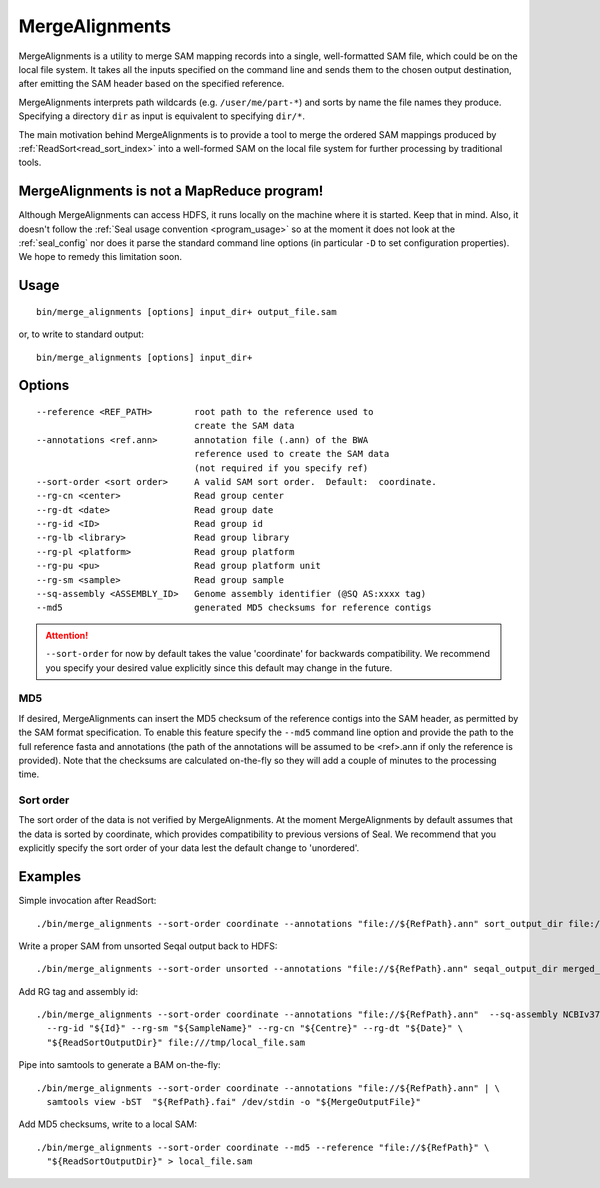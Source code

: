 .. _merge_alignments_index:

MergeAlignments
====================

MergeAlignments is a utility to merge SAM mapping records into a single,
well-formatted SAM file, which could be on the local file system.  It takes
all the inputs specified on the command line
and sends them to the chosen output destination, after emitting the SAM header
based on the specified reference.

MergeAlignments interprets path wildcards (e.g. ``/user/me/part-*``) and sorts
by name the file names they produce.  Specifying a directory ``dir`` as input is
equivalent to specifying ``dir/*``.

The main motivation behind MergeAlignments is to provide a tool to merge
the ordered SAM mappings produced by :ref:`ReadSort<read_sort_index>` into a
well-formed SAM on the local file system for further processing by traditional
tools.

MergeAlignments is not a MapReduce program!
++++++++++++++++++++++++++++++++++++++++++++++

Although MergeAlignments can access HDFS, it runs locally on the machine where
it is started.  Keep that in mind.  Also, it doesn't follow the
:ref:`Seal usage convention <program_usage>` so at the moment it does not look
at the :ref:`seal_config` nor does it parse the standard command line options
(in particular ``-D`` to set configuration properties).  We hope to remedy this
limitation soon.


Usage
+++++++++

::

  bin/merge_alignments [options] input_dir+ output_file.sam

or, to write to standard output::

  bin/merge_alignments [options] input_dir+

Options
+++++++++++

::

 --reference <REF_PATH>        root path to the reference used to
                               create the SAM data
 --annotations <ref.ann>       annotation file (.ann) of the BWA
                               reference used to create the SAM data
                               (not required if you specify ref)
 --sort-order <sort order>     A valid SAM sort order.  Default:  coordinate.
 --rg-cn <center>              Read group center
 --rg-dt <date>                Read group date
 --rg-id <ID>                  Read group id
 --rg-lb <library>             Read group library
 --rg-pl <platform>            Read group platform
 --rg-pu <pu>                  Read group platform unit
 --rg-sm <sample>              Read group sample
 --sq-assembly <ASSEMBLY_ID>   Genome assembly identifier (@SQ AS:xxxx tag)
 --md5                         generated MD5 checksums for reference contigs

.. attention:: ``--sort-order`` for now by default takes the value 'coordinate' for
  backwards compatibility.  We recommend you specify your desired value
  explicitly since this default may change in the future.

MD5
.......

If desired, MergeAlignments can insert the MD5 checksum of the reference contigs
into the SAM header, as permitted by the SAM format specification.  To enable
this feature specify the ``--md5`` command line option and provide the path
to the full reference fasta and annotations (the path of the annotations will be
assumed to be <ref>.ann if only the reference is provided).  Note that the
checksums are calculated on-the-fly so they will add a couple of minutes to the
processing time.

Sort order
............

The sort order of the data is not verified by MergeAlignments.  At the moment MergeAlignments by default assumes that the data is sorted by coordinate, which provides compatibility to previous versions of Seal.  We recommend that you explicitly specify the sort order of your data lest the default change to 'unordered'.


Examples
+++++++++

Simple invocation after ReadSort::

  ./bin/merge_alignments --sort-order coordinate --annotations "file://${RefPath}.ann" sort_output_dir file:///tmp/local_file.sam


Write a proper SAM from unsorted Seqal output back to HDFS::

  ./bin/merge_alignments --sort-order unsorted --annotations "file://${RefPath}.ann" seqal_output_dir merged_file.sam


Add RG tag and assembly id::

  ./bin/merge_alignments --sort-order coordinate --annotations "file://${RefPath}.ann"  --sq-assembly NCBIv37 \
    --rg-id "${Id}" --rg-sm "${SampleName}" --rg-cn "${Centre}" --rg-dt "${Date}" \
    "${ReadSortOutputDir}" file:///tmp/local_file.sam

Pipe into samtools to generate a BAM on-the-fly::

  ./bin/merge_alignments --sort-order coordinate --annotations "file://${RefPath}.ann" | \
    samtools view -bST  "${RefPath}.fai" /dev/stdin -o "${MergeOutputFile}"

Add MD5 checksums, write to a local SAM::

  ./bin/merge_alignments --sort-order coordinate --md5 --reference "file://${RefPath}" \
    "${ReadSortOutputDir}" > local_file.sam

